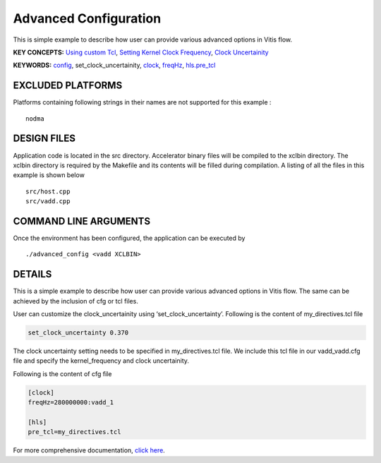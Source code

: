 Advanced Configuration
======================

This is simple example to describe how user can provide various advanced options in Vitis flow.

**KEY CONCEPTS:** `Using custom Tcl <https://www.xilinx.com/html_docs/xilinx2021_1/vitis_doc/vitiscommandcompiler.html#mcj1568640526180__section_emy_hbk_dnb>`__, `Setting Kernel Clock Frequency <https://www.xilinx.com/html_docs/xilinx2021_1/vitis_doc/vitiscommandcompiler.html#qcm1528577331870__section_frk_>`__, `Clock Uncertainity <https://www.xilinx.com/html_docs/xilinx2021_1/vitis_doc/vitiscommandcompiler.html#mcj1568640526180__section_bh5_dg4_bjb>`__

**KEYWORDS:** `config <https://www.xilinx.com/html_docs/xilinx2021_1/vitis_doc/vitiscommandcompiler.html#qcm1528577331870__config>`__, set_clock_uncertainity, `clock <https://www.xilinx.com/html_docs/xilinx2021_1/vitis_doc/vitiscommandcompiler.html#ans1568640653312>`__, `freqHz <https://www.xilinx.com/html_docs/xilinx2021_1/vitis_doc/vitiscommandcompiler.html#ans1568640653312__section_vh5_yf4_bjb>`__, `hls.pre_tcl <https://www.xilinx.com/html_docs/xilinx2021_1/vitis_doc/vitiscommandcompiler.html#mcj1568640526180__section_emy_hbk_dnb>`__

EXCLUDED PLATFORMS
------------------

Platforms containing following strings in their names are not supported for this example :

::

   nodma

DESIGN FILES
------------

Application code is located in the src directory. Accelerator binary files will be compiled to the xclbin directory. The xclbin directory is required by the Makefile and its contents will be filled during compilation. A listing of all the files in this example is shown below

::

   src/host.cpp
   src/vadd.cpp
   
COMMAND LINE ARGUMENTS
----------------------

Once the environment has been configured, the application can be executed by

::

   ./advanced_config <vadd XCLBIN>

DETAILS
-------

This is a simple example to describe how user can provide various advanced options in Vitis flow. The same can be achieved by the inclusion of cfg or tcl files.

User can customize the clock_uncertainity using ‘set_clock_uncertainty’. Following is the content of my_directives.tcl file

.. code:: cpp

   set_clock_uncertainty 0.370

The clock uncertainty setting needs to be specified in my_directives.tcl file. We include this tcl file in our vadd_vadd.cfg file and specify the kernel_frequency and clock uncertainity.

Following is the content of cfg file

.. code:: cpp

   [clock]
   freqHz=280000000:vadd_1
   
   [hls]
   pre_tcl=my_directives.tcl

For more comprehensive documentation, `click here <http://xilinx.github.io/Vitis_Accel_Examples>`__.